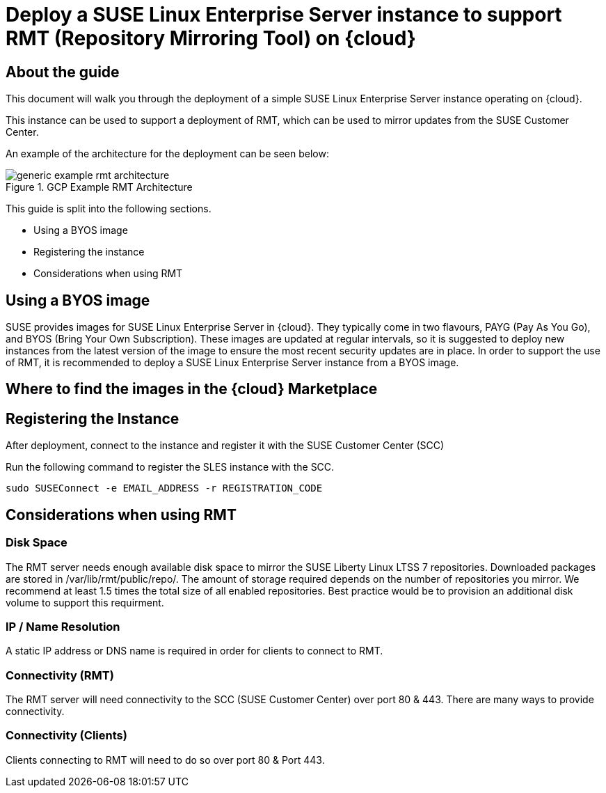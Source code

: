 
// This documentation was added to support the existing quickstart. 
// https://documentation.suse.com/liberty/7/single-html/quickstart/index.html
// It is a suplement to Secton 2 and is/will be reference from that section.

// enable docinfo
:docinfo:

// the ifdef's make it possible to only change the DC file for generating the right document
ifdef::Azure[]
:cloud: Azure
:firstname: Peter
:surname: Schinagl
:jobtitle: Senior Technical Architect
endif::[]

ifdef::AWS[]
:cloud: AWS
:firstname: Stephen
:surname: Mogg
:jobtitle: Public Cloud Solutions Architect
endif::[]

ifdef::GCP[]
:cloud: Google Cloud Platform
:firstname: Abdelrahman
:surname: Mohamed
:jobtitle: Public Cloud Solutions Architect - Google Alliance
endif::[]

// only enable it for editor previews - do not check it in with this change
//:cloud: Azure
//:cloud: AWS
//:cloud: GCP

:sles: SUSE Linux Enterprise Server

= Deploy a {sles} instance to support RMT (Repository Mirroring Tool) on {cloud}

== About the guide

This document will walk you through the deployment of a simple {sles} instance operating on {cloud}.

This instance can be used to support a deployment of RMT, which can be used to mirror updates from the SUSE Customer Center.

An example of the architecture for the deployment can be seen below:

// ifeval::[ "{cloud}" == "Azure" ]
// image::TRD-azure-example-RMT-Architecture.png[title=Azure Example RMT Architecture,scaledwidth=99%]
// endif::[]

//ifeval::[ "{cloud}" == "AWS" ]
//image::TRD-aws-example-RMT-architecture.png[title=AWS Example RMT Architecture,scaledwidth=99%]
//endif::[]

// ifeval::[ "{cloud}" == "Google Cloud Platform" ]
// image::TRD-gcp-example-architecture.png[title=GCP Example RMT Architecture,scaledwidth=99%]
// endif::[]

image::generic-example-rmt-architecture.png[title=GCP Example RMT Architecture,scaledwidth=99%]

This guide is split into the following sections.

* Using a BYOS image
* Registering the instance
* Considerations when using RMT

== Using a BYOS image
SUSE provides images for {sles} in {cloud}. They typically come in two flavours, PAYG (Pay As You Go), and BYOS (Bring Your Own Subscription).  These images are updated at regular intervals, so it is suggested to deploy new instances from the latest version of the image to ensure the most recent security updates are in place.
In order to support the use of RMT, it is recommended to deploy a {sles} instance from a BYOS image.  

== Where to find the images in the {cloud} Marketplace
ifeval::[ "{cloud}" == "Azure" ]
// ...
endif::[]

ifeval::[ "{cloud}" == "AWS" ]
When using {cloud}, {sles} BYOS AMIs can be found in the AWS Marketplace, BYOS AMIs have 'byos' in the name.
image::aws-launch-sles-instance-cloud-rmt-marketplace.png[title=AWS Example RMT Architecture,scaledwidth=99%]
// https://us-east-1.console.aws.amazon.com/marketplace/home#/search!mpSearch/search?text=suse+linux+enterprise+Server+15+family+byos+

endif::[]

ifeval::[ "{cloud}" == "Google Cloud Platform" ]
// ...
endif::[]

== Registering the Instance
After deployment, connect to the instance and register it with the SUSE Customer Center (SCC)

ifeval::[ "{cloud}" == "Azure" ]
// ...
endif::[]

ifeval::[ "{cloud}" == "AWS" ]
Connect to the {sles} instance in AWS using SSH.

----
ssh -i your_ssh_key ec2-user@server_ip
----

endif::[]

ifeval::[ "{cloud}" == "Google Cloud Platform" ]
// ...
endif::[]

Run the following command to register the SLES instance with the SCC.

----
sudo SUSEConnect -e EMAIL_ADDRESS -r REGISTRATION_CODE
----

== Considerations when using RMT

=== Disk Space
The RMT server needs enough available disk space to mirror the SUSE Liberty Linux LTSS 7 repositories. Downloaded packages are stored in /var/lib/rmt/public/repo/. The amount of storage required depends on the number of repositories you mirror. We recommend at least 1.5 times the total size of all enabled repositories.
Best practice would be to provision an additional disk volume to support this requirment.

ifeval::[ "{cloud}" == "Azure" ]
// ...
endif::[]

ifeval::[ "{cloud}" == "AWS" ]
In {cloud} this would be an Amazon EBS volume. Mount the volume to '/var/lib/rmt/public/repo/' at instance creation, or immediately after launch.
endif::[]

ifeval::[ "{cloud}" == "Google Cloud Platform" ]
// ...
endif::[]

=== IP / Name Resolution
A static IP address or DNS name is required in order for clients to connect to RMT.

ifeval::[ "{cloud}" == "Azure" ]
// ...
endif::[]

ifeval::[ "{cloud}" == "AWS" ]
In {cloud}, a CSP provided DNS is assigned when the instance is launched, but this IP/DNS address may change if the instance is recreated for any reason.  Consider using Route 53 to provide a consistent connection point for your clients.
endif::[]

ifeval::[ "{cloud}" == "Google Cloud Platform" ]
// ...
endif::[]


=== Connectivity (RMT)
The RMT server will need connectivity to the SCC (SUSE Customer Center) over port 80 & 443. There are many ways to provide connectivity.

ifeval::[ "{cloud}" == "Azure" ]
// ...
endif::[]

ifeval::[ "{cloud}" == "AWS" ]
For example in {cloud}, depending on whether the RMT instance is in a Public or Private Subnet, connectivty to the SCC can be provided via an AWS Internet Gateway, an AWS NAT Gateway, or via a local datacenter (VPN/DX Connenction).
endif::[]

ifeval::[ "{cloud}" == "Google Cloud Platform" ]
// ...
endif::[]

=== Connectivity (Clients)
Clients connecting to RMT will need to do so over port 80 & Port 443.

ifeval::[ "{cloud}" == "Azure" ]
// ...
endif::[]

ifeval::[ "{cloud}" == "AWS" ]
When launching the {sles} instance to support RMT, it possible to use an existing AWS security group or create a new one.  Ensure that the security group is configured to allow inbound access to the RMT server from your clients (HTTP / HTTPS).   
endif::[]

ifeval::[ "{cloud}" == "Google Cloud Platform" ]
// ...
endif::[]


ifeval::[ "{cloud}" == "Azure" ]
// ...
endif::[]

ifeval::[ "{cloud}" == "AWS" ]
// ...
endif::[]

ifeval::[ "{cloud}" == "Google Cloud Platform" ]
// ...
endif::[]


